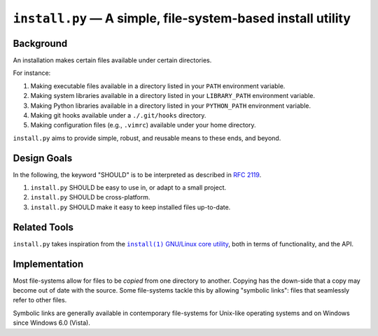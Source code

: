 ############################################################
``install.py`` — A simple, file-system-based install utility
############################################################

.. image:: https://img.shields.io/travis/oleks/install.py.svg
   :target: https://travis-ci.org/oleks/install.py

Background
==========

An installation makes certain files available under certain directories.

For instance:

1. Making executable files available in a directory listed in your ``PATH``
   environment variable.
2. Making system libraries available in a directory listed in your
   ``LIBRARY_PATH`` environment variable.
3. Making Python libraries available in a directory listed in your
   ``PYTHON_PATH`` environment variable.
4. Making git hooks available under a ``./.git/hooks`` directory.
5. Making configuration files (e.g., ``.vimrc``) available under your home
   directory.

``install.py`` aims to provide simple, robust, and reusable means to these
ends, and beyond.

Design Goals
============

In the following, the keyword "SHOULD" is to be interpreted as described in
`RFC 2119`_.

.. _RFC 2119: http://tools.ietf.org/html/rfc2119

1. ``install.py`` SHOULD be easy to use in, or adapt to a small project.
2. ``install.py`` SHOULD be cross-platform.
3. ``install.py`` SHOULD make it easy to keep installed files up-to-date.

Related Tools
=============

``install.py`` takes inspiration from the |install_1|_ |GNU_coreutil|_, both in
terms of functionality, and the API.

.. |install_1| replace:: ``install(1)``
.. _install_1: http://man7.org/linux/man-pages/man1/install.1.html

.. |GNU_coreutil| replace:: GNU/Linux core utility
.. _GNU_coreutil: https://www.gnu.org/software/coreutils/coreutils.html

Implementation
==============

Most file-systems allow for files to be *copied* from one directory to another.
Copying has the down-side that a copy may become out of date with the source.
Some file-systems tackle this by allowing "symbolic links": files that
seamlessly refer to other files.

Symbolic links are generally available in contemporary file-systems for
Unix-like operating systems and on Windows since Windows 6.0 (Vista).
